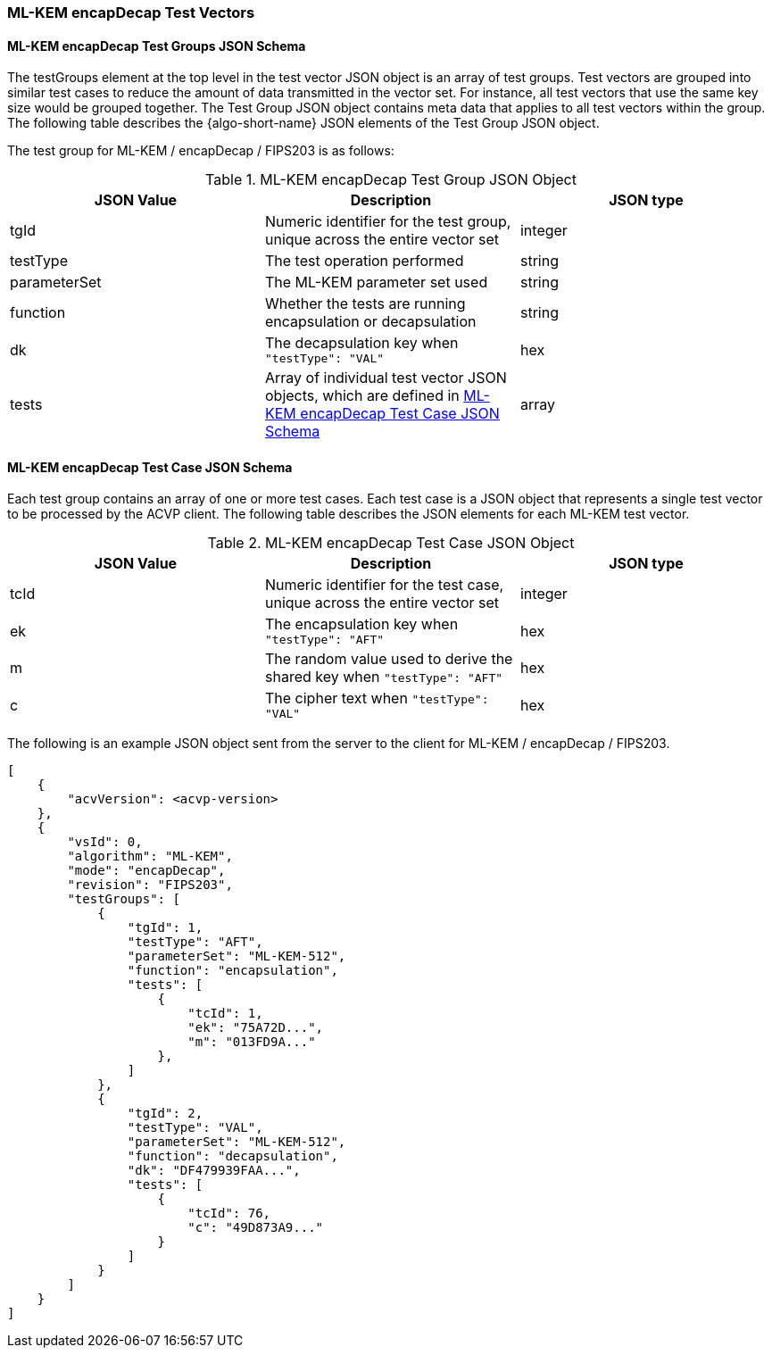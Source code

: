 [[ML-KEM_encapDecap_test_vectors]]
=== ML-KEM encapDecap Test Vectors

[[ML-KEM_encapDecap_tgjs]]
==== ML-KEM encapDecap Test Groups JSON Schema

The testGroups element at the top level in the test vector JSON object is an array of test groups. Test vectors are grouped into similar test cases to reduce the amount of data transmitted in the vector set. For instance, all test vectors that use the same key size would be grouped together. The Test Group JSON object contains meta data that applies to all test vectors within the group. The following table describes the {algo-short-name} JSON elements of the Test Group JSON object.

The test group for ML-KEM / encapDecap / FIPS203 is as follows:

[[ML-KEM_encapDecap_vs_tg_table]]
.ML-KEM encapDecap Test Group JSON Object
|===
| JSON Value | Description | JSON type

| tgId | Numeric identifier for the test group, unique across the entire vector set | integer
| testType | The test operation performed | string
| parameterSet | The ML-KEM parameter set used | string
| function | Whether the tests are running encapsulation or decapsulation | string
| dk | The decapsulation key when `"testType": "VAL"` | hex
| tests | Array of individual test vector JSON objects, which are defined in <<ML-KEM_encapDecap_tvjs>> | array
|===

[[ML-KEM_encapDecap_tvjs]]
==== ML-KEM encapDecap Test Case JSON Schema

Each test group contains an array of one or more test cases. Each test case is a JSON object that represents a single test vector to be processed by the ACVP client. The following table describes the JSON elements for each ML-KEM test vector.

[[ML-KEM_encapDecap_vs_tc_table]]
.ML-KEM encapDecap Test Case JSON Object
|===
| JSON Value | Description | JSON type

| tcId | Numeric identifier for the test case, unique across the entire vector set | integer
| ek | The encapsulation key when `"testType": "AFT"` | hex
| m | The random value used to derive the shared key when `"testType": "AFT"` | hex
| c | The cipher text when `"testType": "VAL"` | hex
|===

The following is an example JSON object sent from the server to the client for ML-KEM / encapDecap / FIPS203.

[source, json]
----
[
    {
        "acvVersion": <acvp-version>
    },
    {
        "vsId": 0,
        "algorithm": "ML-KEM",
        "mode": "encapDecap",
        "revision": "FIPS203",
        "testGroups": [
            {
                "tgId": 1,
                "testType": "AFT",
                "parameterSet": "ML-KEM-512",
                "function": "encapsulation",
                "tests": [
                    {
                        "tcId": 1,
                        "ek": "75A72D...",
                        "m": "013FD9A..."
                    },
                ]
            },
            {
                "tgId": 2,
                "testType": "VAL",
                "parameterSet": "ML-KEM-512",
                "function": "decapsulation",
                "dk": "DF479939FAA...",
                "tests": [
                    {
                        "tcId": 76,
                        "c": "49D873A9..."
                    }
                ]
            }
        ]
    }
]
----
